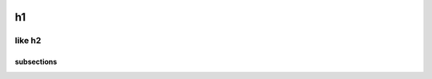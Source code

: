 .. image:: https://img.shields.io/badge/code%20style-black-000000.svg
    :target: https://github.com/psf/black

.. image:: https://img.shields.io/badge/pre--commit-enabled-brightgreen?logo=pre-commit&logoColor=white
   :target: https://github.com/pre-commit/pre-commit
   :alt: pre-commit

.. image:: https://img.shields.io/badge/security-bandit-yellow.svg
    :target: https://github.com/PyCQA/bandit
    :alt: Security Status
h1
##############################################

like h2
***********

subsections
----------
